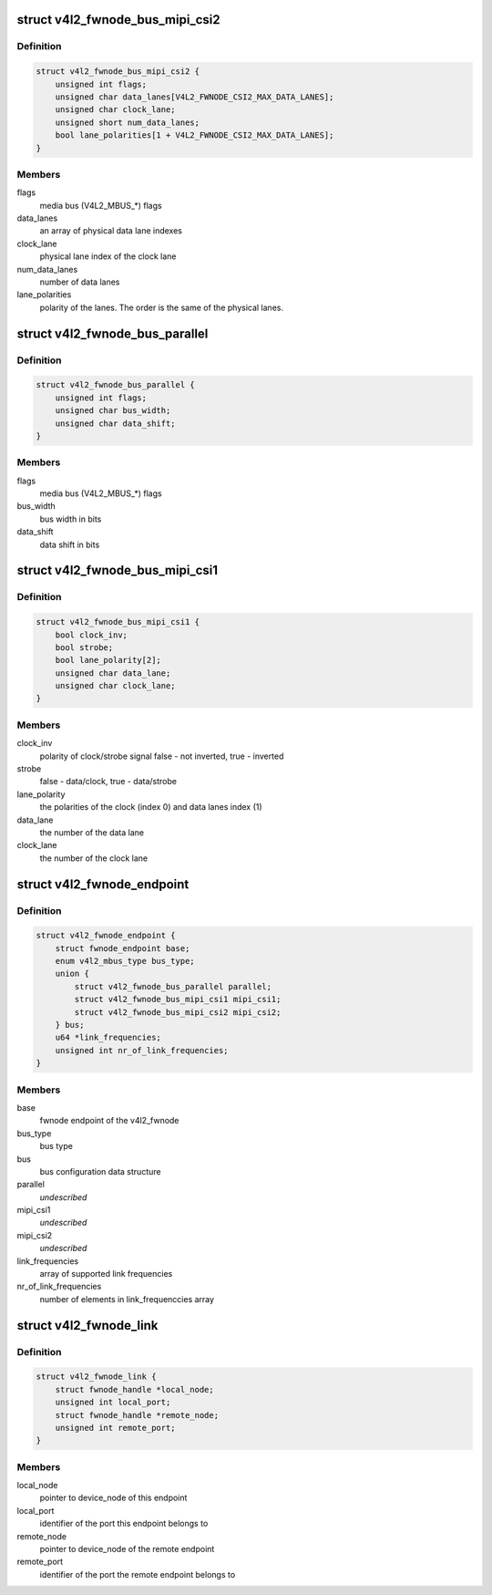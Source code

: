 .. -*- coding: utf-8; mode: rst -*-
.. src-file: include/media/v4l2-fwnode.h

.. _`v4l2_fwnode_bus_mipi_csi2`:

struct v4l2_fwnode_bus_mipi_csi2
================================

.. c:type:: struct v4l2_fwnode_bus_mipi_csi2

    MIPI CSI-2 bus data structure

.. _`v4l2_fwnode_bus_mipi_csi2.definition`:

Definition
----------

.. code-block:: c

    struct v4l2_fwnode_bus_mipi_csi2 {
        unsigned int flags;
        unsigned char data_lanes[V4L2_FWNODE_CSI2_MAX_DATA_LANES];
        unsigned char clock_lane;
        unsigned short num_data_lanes;
        bool lane_polarities[1 + V4L2_FWNODE_CSI2_MAX_DATA_LANES];
    }

.. _`v4l2_fwnode_bus_mipi_csi2.members`:

Members
-------

flags
    media bus (V4L2_MBUS_*) flags

data_lanes
    an array of physical data lane indexes

clock_lane
    physical lane index of the clock lane

num_data_lanes
    number of data lanes

lane_polarities
    polarity of the lanes. The order is the same of
    the physical lanes.

.. _`v4l2_fwnode_bus_parallel`:

struct v4l2_fwnode_bus_parallel
===============================

.. c:type:: struct v4l2_fwnode_bus_parallel

    parallel data bus data structure

.. _`v4l2_fwnode_bus_parallel.definition`:

Definition
----------

.. code-block:: c

    struct v4l2_fwnode_bus_parallel {
        unsigned int flags;
        unsigned char bus_width;
        unsigned char data_shift;
    }

.. _`v4l2_fwnode_bus_parallel.members`:

Members
-------

flags
    media bus (V4L2_MBUS_*) flags

bus_width
    bus width in bits

data_shift
    data shift in bits

.. _`v4l2_fwnode_bus_mipi_csi1`:

struct v4l2_fwnode_bus_mipi_csi1
================================

.. c:type:: struct v4l2_fwnode_bus_mipi_csi1

    CSI-1/CCP2 data bus structure

.. _`v4l2_fwnode_bus_mipi_csi1.definition`:

Definition
----------

.. code-block:: c

    struct v4l2_fwnode_bus_mipi_csi1 {
        bool clock_inv;
        bool strobe;
        bool lane_polarity[2];
        unsigned char data_lane;
        unsigned char clock_lane;
    }

.. _`v4l2_fwnode_bus_mipi_csi1.members`:

Members
-------

clock_inv
    polarity of clock/strobe signal
    false - not inverted, true - inverted

strobe
    false - data/clock, true - data/strobe

lane_polarity
    the polarities of the clock (index 0) and data lanes
    index (1)

data_lane
    the number of the data lane

clock_lane
    the number of the clock lane

.. _`v4l2_fwnode_endpoint`:

struct v4l2_fwnode_endpoint
===========================

.. c:type:: struct v4l2_fwnode_endpoint

    the endpoint data structure

.. _`v4l2_fwnode_endpoint.definition`:

Definition
----------

.. code-block:: c

    struct v4l2_fwnode_endpoint {
        struct fwnode_endpoint base;
        enum v4l2_mbus_type bus_type;
        union {
            struct v4l2_fwnode_bus_parallel parallel;
            struct v4l2_fwnode_bus_mipi_csi1 mipi_csi1;
            struct v4l2_fwnode_bus_mipi_csi2 mipi_csi2;
        } bus;
        u64 *link_frequencies;
        unsigned int nr_of_link_frequencies;
    }

.. _`v4l2_fwnode_endpoint.members`:

Members
-------

base
    fwnode endpoint of the v4l2_fwnode

bus_type
    bus type

bus
    bus configuration data structure

parallel
    *undescribed*

mipi_csi1
    *undescribed*

mipi_csi2
    *undescribed*

link_frequencies
    array of supported link frequencies

nr_of_link_frequencies
    number of elements in link_frequenccies array

.. _`v4l2_fwnode_link`:

struct v4l2_fwnode_link
=======================

.. c:type:: struct v4l2_fwnode_link

    a link between two endpoints

.. _`v4l2_fwnode_link.definition`:

Definition
----------

.. code-block:: c

    struct v4l2_fwnode_link {
        struct fwnode_handle *local_node;
        unsigned int local_port;
        struct fwnode_handle *remote_node;
        unsigned int remote_port;
    }

.. _`v4l2_fwnode_link.members`:

Members
-------

local_node
    pointer to device_node of this endpoint

local_port
    identifier of the port this endpoint belongs to

remote_node
    pointer to device_node of the remote endpoint

remote_port
    identifier of the port the remote endpoint belongs to

.. This file was automatic generated / don't edit.

